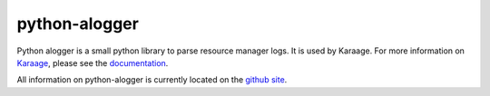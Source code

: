 python-alogger
==============
Python alogger is a small python library to parse resource manager logs. It is
used by Karaage. For more information on `Karaage
<https://github.com/Karaage-Cluster/karaage>`_, please see the `documentation
<http://karaage.readthedocs.org/>`_.

All information on python-alogger is currently located on the `github site
<https://github.com/Karaage-Cluster/python-alogger>`_.
